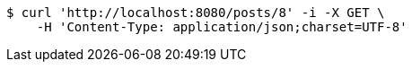 [source,bash]
----
$ curl 'http://localhost:8080/posts/8' -i -X GET \
    -H 'Content-Type: application/json;charset=UTF-8'
----